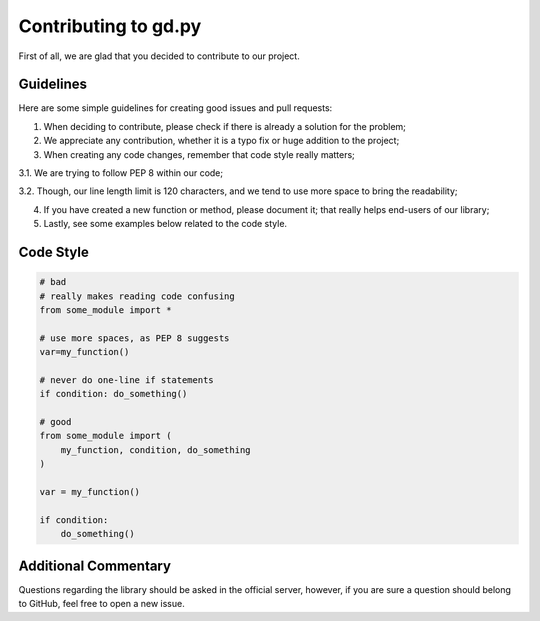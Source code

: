 Contributing to gd.py
=====================

First of all, we are glad that you decided to contribute to our project.

Guidelines
----------

Here are some simple guidelines for creating good issues and pull requests:

1. When deciding to contribute, please check if there is already a solution for the problem;

2. We appreciate any contribution, whether it is a typo fix or huge addition to the project;

3. When creating any code changes, remember that code style really matters;

3.1. We are trying to follow PEP 8 within our code;

3.2. Though, our line length limit is 120 characters, and we tend to use more space to bring the readability;

4. If you have created a new function or method, please document it; that really helps end-users of our library;

5. Lastly, see some examples below related to the code style.

Code Style
----------

.. code-block:: python3

    # bad
    # really makes reading code confusing
    from some_module import *

    # use more spaces, as PEP 8 suggests
    var=my_function()

    # never do one-line if statements
    if condition: do_something()

    # good
    from some_module import (
        my_function, condition, do_something
    )

    var = my_function()

    if condition:
        do_something()

Additional Commentary
---------------------

Questions regarding the library should be asked in the official server,
however, if you are sure a question should belong to GitHub, feel free to open a new issue.
